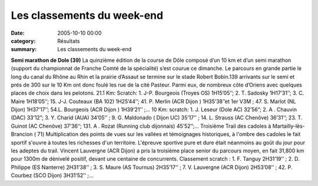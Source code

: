 Les classements du week-end
===========================

:date: 2005-10-10 00:00
:category: Résultats
:summary: Les classements du week-end

**Semi marathon de Dole (39)** 
La quinzième édition de la course de Dôle composé d’un 10 km et d’un semi marathon (support du championnat de Franche Comté de la spécialité) s’est courue ce dimanche. Le parcours en grande partie le long du canal du Rhône au Rhin et la prairie d’Assaut se termine sur le stade Robert Bobin.139 arrivants sur le semi et prés de 300 sur le 10 Km ont donc foulé les rue de la cité Pasteur. Parmi eux, de nombreux côte d’Oriens avec quelques places de choix dans les pelotons.
21.1 Km: Scratch: 1. J-P. Bourgeois (Troyes OS) 1H15’05’’; 2. T. Sadosky 1H17’31’’; 3. C. Maire 1H18’05’’; 15. J-J. Couteaux (BA 102) 1H25’44’’; 41. P. Merlin (ACR  Dijon ) 1H35’38’’et 1er  V3M ; 47. S. Marlot (NL Dijon) 1H37’17’’; 54.L. Bourgeois (ACR  Dijon ) 1H39’21’’ ;…
10 Km: scratch: 1. J. Leseur (Dole AC) 32’56”; 2. A . Chauvin (DAC) 33’12”; 3.  Y. Charid (AUA) 34’05’’ ; 9. G. Maldonado ( Dijon UC) 35’17’’ ; 14. L. Strauss (AC Chenôve) 36’31’’; 23. T. Guinot (AC Chenôve) 37’36’’; 131. A . Rozat (Running club dijonnais) 45’52’’;… 
Troisième Trail des cadoles à Martailly-lès-Brancion ( 71)
Multiplication des points de vues sur les vallées et témoignages historiques, à l'ombre des cadoles le fait sportif s'ouvre à toutes les richesses d'un territoire. L'épreuve sportive pure et dure était néanmoins au goût du jour pour les adeptes du trail. Vincent Lauvergne (ACR Dijon) a pris la troisième place senior  du parcours moyen, en fait 31,800 km pour 1300m de dénivelé positif, devant une centaine de concurrents.
Classement scratch : 1. F. Tanguy 2H31’19’’ ; 2. D. Philippe (ES Nanterre) 2H31’38’’ ; 3. S. Maure (AS Tournus) 2H35’17’’ ; 7. V. Lauvergne (ACR Dijon) 2H53’08’’ ; 42. P. Courbez (SCO Dijon) 3H31’52’’ ;…

